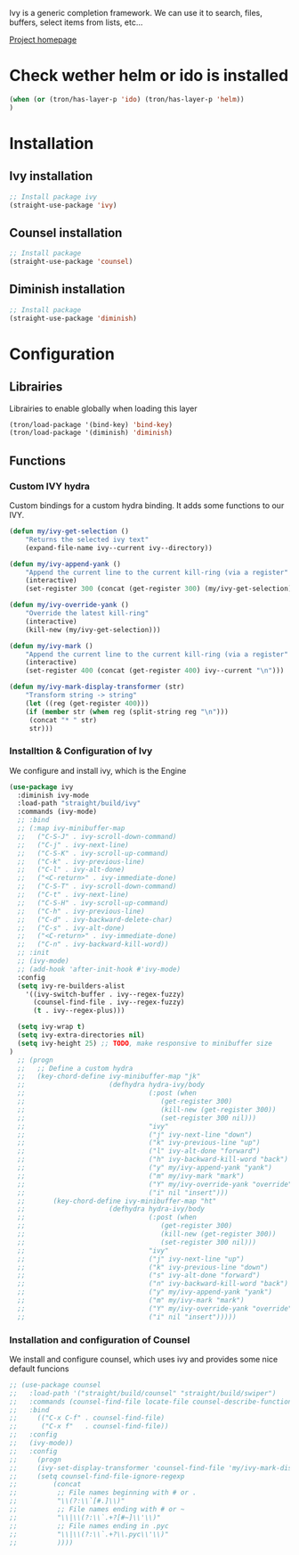 Ivy is a generic completion framework. We can use it to search, files, buffers, select items from
lists, etc...

[[http://github.com/abo-abo/swiper][Project homepage]]

* Check wether helm or ido is installed
#+BEGIN_SRC emacs-lisp :tangle config.el
(when (or (tron/has-layer-p 'ido) (tron/has-layer-p 'helm))
)
#+END_SRC
* Installation
** Ivy installation
#+BEGIN_SRC emacs-lisp :tangle install.el
;; Install package ivy
(straight-use-package 'ivy)
#+END_SRC

** Counsel installation
#+BEGIN_SRC emacs-lisp :tangle install.el
;; Install package
(straight-use-package 'counsel)
#+END_SRC

** Diminish installation
#+BEGIN_SRC emacs-lisp :tangle install.el
;; Install package
(straight-use-package 'diminish)
#+END_SRC

* Configuration
** Librairies
Librairies to enable globally when loading this layer
#+BEGIN_SRC emacs-lisp :tangle config.el
(tron/load-package '(bind-key) 'bind-key)
(tron/load-package '(diminish) 'diminish)
#+END_SRC

** Functions
*** Custom IVY hydra
Custom bindings for a custom hydra binding. It adds some functions to our IVY.
#+BEGIN_SRC emacs-lisp :tangle config.el
(defun my/ivy-get-selection ()
    "Returns the selected ivy text"
    (expand-file-name ivy--current ivy--directory))

(defun my/ivy-append-yank ()
    "Append the current line to the current kill-ring (via a register"
    (interactive)
    (set-register 300 (concat (get-register 300) (my/ivy-get-selection) "\n")))

(defun my/ivy-override-yank ()
    "Override the latest kill-ring"
    (interactive)
    (kill-new (my/ivy-get-selection)))

(defun my/ivy-mark ()
    "Append the current line to the current kill-ring (via a register"
    (interactive)
    (set-register 400 (concat (get-register 400) ivy--current "\n")))

(defun my/ivy-mark-display-transformer (str)
    "Transform string -> string"
    (let ((reg (get-register 400)))
    (if (member str (when reg (split-string reg "\n")))
     (concat "* " str)
     str)))

#+END_SRC
*** Installtion & Configuration of Ivy
We configure and install ivy, which is the Engine
#+BEGIN_SRC emacs-lisp :tangle config.el
(use-package ivy
  :diminish ivy-mode
  :load-path "straight/build/ivy"
  :commands (ivy-mode)
  ;; :bind
  ;; (:map ivy-minibuffer-map
  ;;   ("C-S-J" . ivy-scroll-down-command)
  ;;   ("C-j" . ivy-next-line)
  ;;   ("C-S-K" . ivy-scroll-up-command)
  ;;   ("C-k" . ivy-previous-line)
  ;;   ("C-l" . ivy-alt-done)
  ;;   ("<C-return>" . ivy-immediate-done)
  ;;   ("C-S-T" . ivy-scroll-down-command)
  ;;   ("C-t" . ivy-next-line)
  ;;   ("C-S-H" . ivy-scroll-up-command)
  ;;   ("C-h" . ivy-previous-line)
  ;;   ("C-d" . ivy-backward-delete-char)
  ;;   ("C-s" . ivy-alt-done)
  ;;   ("<C-return>" . ivy-immediate-done)
  ;;   ("C-n" . ivy-backward-kill-word))
  ;; :init
  ;; (ivy-mode)
  ;; (add-hook 'after-init-hook #'ivy-mode)
  :config
  (setq ivy-re-builders-alist
    '((ivy-switch-buffer . ivy--regex-fuzzy)
      (counsel-find-file . ivy--regex-fuzzy)
      (t . ivy--regex-plus)))

  (setq ivy-wrap t)
  (setq ivy-extra-directories nil)
  (setq ivy-height 25) ;; TODO, make responsive to minibuffer size
)
  ;; (progn
  ;;   ;; Define a custom hydra
  ;;   (key-chord-define ivy-minibuffer-map "jk"
  ;;                     (defhydra hydra-ivy/body
  ;;                               (:post (when
  ;;                                  (get-register 300)
  ;;                                  (kill-new (get-register 300))
  ;;                                  (set-register 300 nil)))
  ;;                               "ivy"
  ;;                               ("j" ivy-next-line "down")
  ;;                               ("k" ivy-previous-line "up")
  ;;                               ("l" ivy-alt-done "forward")
  ;;                               ("h" ivy-backward-kill-word "back")
  ;;                               ("y" my/ivy-append-yank "yank")
  ;;                               ("m" my/ivy-mark "mark")
  ;;                               ("Y" my/ivy-override-yank "override")
  ;;                               ("i" nil "insert")))
  ;;       (key-chord-define ivy-minibuffer-map "ht"
  ;;                     (defhydra hydra-ivy/body
  ;;                               (:post (when
  ;;                                  (get-register 300)
  ;;                                  (kill-new (get-register 300))
  ;;                                  (set-register 300 nil)))
  ;;                               "ivy"
  ;;                               ("j" ivy-next-line "up")
  ;;                               ("k" ivy-previous-line "down")
  ;;                               ("s" ivy-alt-done "forward")
  ;;                               ("n" ivy-backward-kill-word "back")
  ;;                               ("y" my/ivy-append-yank "yank")
  ;;                               ("m" my/ivy-mark "mark")
  ;;                               ("Y" my/ivy-override-yank "override")
  ;;                               ("i" nil "insert")))))

#+END_SRC

*** Installation and configuration of Counsel
We install and configure counsel, which uses ivy and provides some nice default funcions

#+BEGIN_SRC emacs-lisp :tangle config.el
;; (use-package counsel
;;   :load-path '("straight/build/counsel" "straight/build/swiper")
;;   :commands (counsel-find-file locate-file counsel-describe-function ivy-switch-buffer)
;;   :bind
;;     (("C-x C-f" . counsel-find-file)
;;      ("C-x f"   . counsel-find-file))
;;   :config
;;   (ivy-mode))
;;   :config
;;     (progn
;;     (ivy-set-display-transformer 'counsel-find-file 'my/ivy-mark-display-transformer)
;;     (setq counsel-find-file-ignore-regexp
;;         (concat
;;          ;; File names beginning with # or .
;;          "\\(?:\\`[#.]\\)"
;;          ;; File names ending with # or ~
;;          "\\|\\(?:\\`.+?[#~]\\'\\)"
;;          ;; File names ending in .pyc
;;          "\\|\\(?:\\`.+?\\.pyc\\'\\)"
;;          ))))

#+END_SRC
